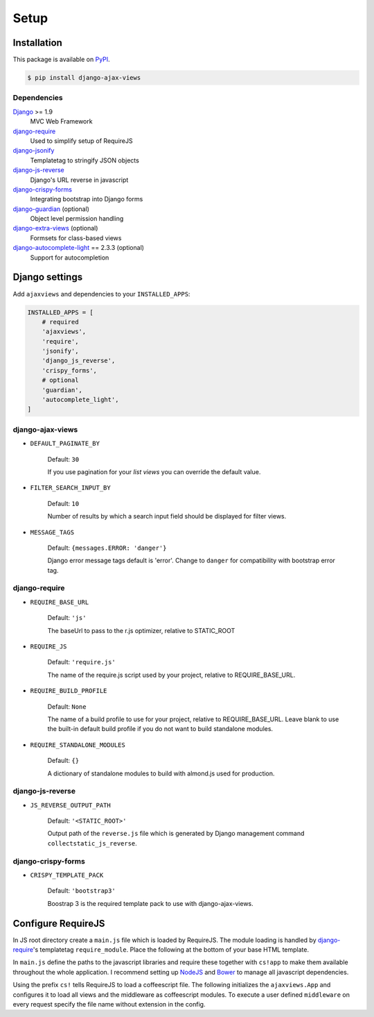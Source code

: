 
*****
Setup
*****

Installation
============

This package is available on `PyPI <https://pypi.python.org/pypi/django-ajax-views/>`_.

.. code-block:: bash

    $ pip install django-ajax-views

Dependencies
------------

..
    Install required dependencies from ``requirements.txt``.

    .. code-block:: bash

        $ pip install -r /path/to/django-ajax-views/requirements.txt

`Django`_ >= 1.9
    MVC Web Framework
`django-require`_
    Used to simplify setup of RequireJS
`django-jsonify`_
    Templatetag to stringify JSON objects
`django-js-reverse`_
    Django's URL reverse in javascript
`django-crispy-forms`_
    Integrating bootstrap into Django forms
`django-guardian`_ (optional)
    Object level permission handling
`django-extra-views`_ (optional)
    Formsets for class-based views
`django-autocomplete-light`_ == 2.3.3 (optional)
    Support for autocompletion


Django settings
===============

Add ``ajaxviews`` and dependencies to your ``INSTALLED_APPS``:

.. code-block:: python

    INSTALLED_APPS = [
        # required
        'ajaxviews',
        'require',
        'jsonify',
        'django_js_reverse',
        'crispy_forms',
        # optional
        'guardian',
        'autocomplete_light',
    ]

django-ajax-views
-----------------

- ``DEFAULT_PAGINATE_BY``

    Default: ``30``

    If you use pagination for your *list views* you can override the default value.

- ``FILTER_SEARCH_INPUT_BY``

    Default: ``10``

    Number of results by which a search input field should be displayed for filter views.

- ``MESSAGE_TAGS``

    Default: ``{messages.ERROR: 'danger'}``

    Django error message tags default is 'error'. Change to ``danger`` for
    compatibility with bootstrap error tag.

django-require
--------------

- ``REQUIRE_BASE_URL``

        Default: ``'js'``

        The baseUrl to pass to the r.js optimizer, relative to STATIC_ROOT

- ``REQUIRE_JS``

        Default: ``'require.js'``

        The name of the require.js script used by your project, relative to REQUIRE_BASE_URL.

- ``REQUIRE_BUILD_PROFILE``

        Default: ``None``

        The name of a build profile to use for your project, relative to REQUIRE_BASE_URL.
        Leave blank to use the built-in default build profile if you do not want to build standalone modules.

- ``REQUIRE_STANDALONE_MODULES``

        Default: ``{}``

        A dictionary of standalone modules to build with almond.js used for production.

django-js-reverse
-----------------

- ``JS_REVERSE_OUTPUT_PATH``

    Default: ``'<STATIC_ROOT>'``

    Output path of the ``reverse.js`` file which is generated by Django management
    command ``collectstatic_js_reverse``.

django-crispy-forms
-------------------

- ``CRISPY_TEMPLATE_PACK``

    Default: ``'bootstrap3'``

    Boostrap 3 is the required template pack to use with django-ajax-views.

Configure RequireJS
===================

In JS root directory create a ``main.js`` file which is loaded by RequireJS. The module loading is handled by
`django-require`_'s templatetag ``require_module``. Place the following at the bottom of your base HTML template.

.. code-block:: django
   :caption: base.html
   :name: base html template

    {% load require %}
    {% require_module 'main' %}

In ``main.js`` define the paths to the javascript libraries and require these together with ``cs!app`` to
make them available throughout the whole application. I recommend setting up `NodeJS`_ and
`Bower`_ to manage all javascript dependencies.

.. code-block:: javascript
   :caption: main.js
   :name: requirejs main file
   :linenos:

    (function () {

      require.config({
        paths: {
          'cs':            '/path/to/require-cs/cs',
          'coffee-script': '/path/to/coffeescript/extras/coffee-script',
          'ajaxviews':     '/path/to/require-ajax-views/dist/ajaxviews',
          'domReady':      '/path/to/domReady/domReady',
          'jquery':        '/path/to/jquery/dist/jquery',
          'urlreverse':    '/path/to/django_js_reverse/reverse',
          'bootstrap':     '/path/to/bootstrap/dist/js/bootstrap.min'
        }
      });

      require(['domReady!'], function () {
        require([
          'jquery',
          'urlreverse',
          'bootstrap',
          'cs!app'
        ]);
      });

    })();

..
    // 'chosen',
    // 'datepicker',
    // 'confirmation',
    // 'autocomplete',
    // 'autocompletewidget',

Using the prefix ``cs!`` tells RequireJS to load a coffeescript file. The following initializes the
``ajaxviews.App`` and configures it to load all views and the middleware as coffeescript modules.
To execute a user defined ``middleware`` on every request specify the file name without extension
in the config.

.. code-block:: coffeescript
   :caption: app.coffee
   :name: client application
   :linenos:

    define ['ajaxviews'], (ajaxviews) ->
      App = ajaxviews.App

      App.config
        module:
          prefix: 'cs!'
        middleware: 'middleware'

      App.init()

.. _Django: https://github.com/django/django

.. _django-require: https://github.com/etianen/django-require

.. _django-jsonify: https://github.com/romgar/django-jsonify

.. _django-js-reverse: https://github.com/ierror/django-js-reverse

.. _django-crispy-forms: https://github.com/django-crispy-forms/django-crispy-forms

.. _django-guardian: https://github.com/django-guardian/django-guardian

.. _django-extra-views: https://github.com/AndrewIngram/django-extra-views

.. _django-autocomplete-light: https://github.com/yourlabs/django-autocomplete-light

.. _NodeJS: https://nodejs.org

.. _Bower: https://bower.io
